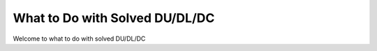 What to Do with Solved DU/DL/DC
==========================

Welcome to what to do with solved DU/DL/DC




